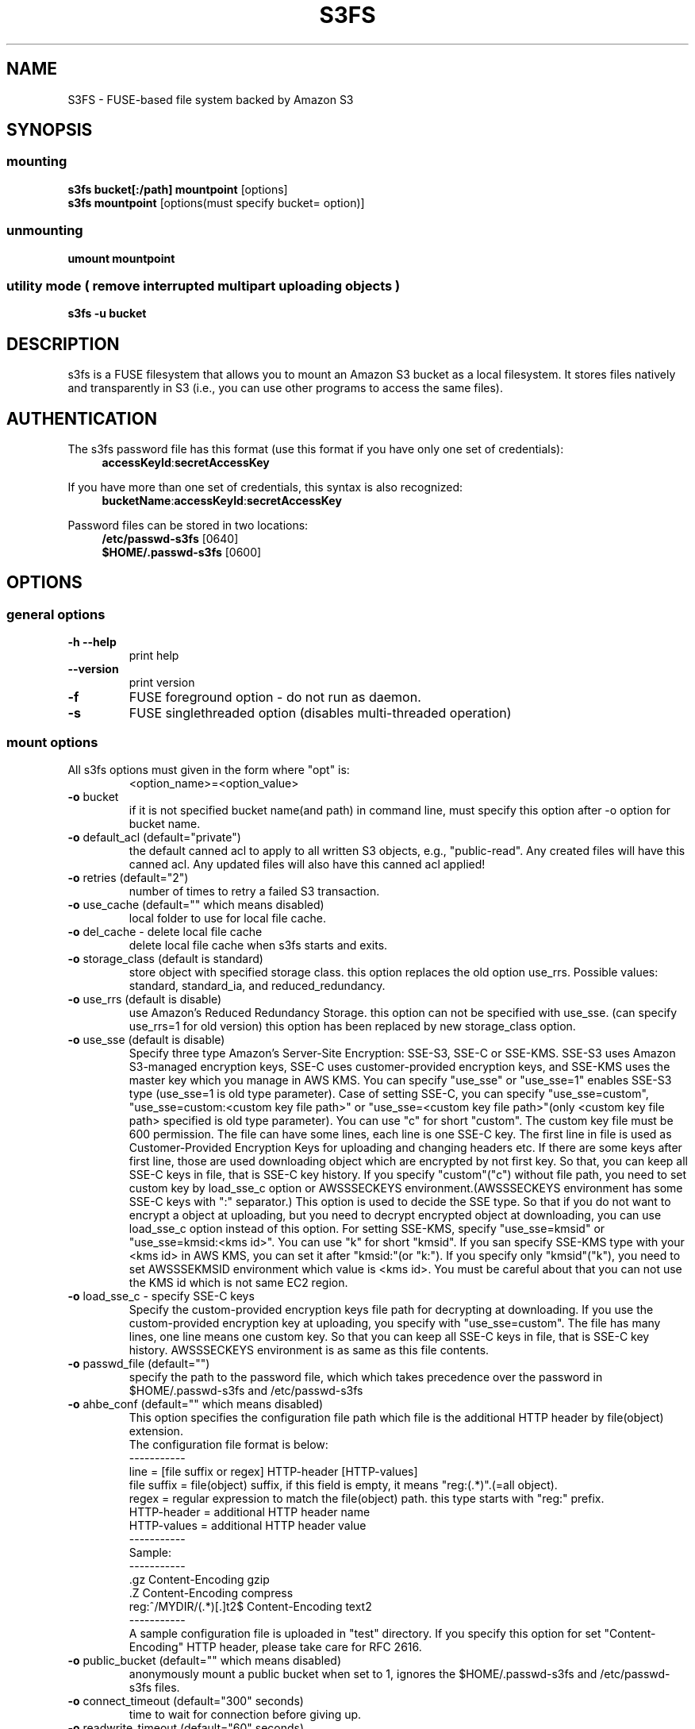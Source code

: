 .TH S3FS "1" "February 2011" "S3FS" "User Commands"
.SH NAME
S3FS \- FUSE-based file system backed by Amazon S3
.SH SYNOPSIS
.SS mounting
.TP
\fBs3fs bucket[:/path] mountpoint \fP [options]
.TP
\fBs3fs mountpoint \fP [options(must specify bucket= option)]
.SS unmounting
.TP
\fBumount mountpoint
.SS utility mode ( remove interrupted multipart uploading objects )
.TP
\fBs3fs \-u bucket
.SH DESCRIPTION
s3fs is a FUSE filesystem that allows you to mount an Amazon S3 bucket as a local filesystem. It stores files natively and transparently in S3 (i.e., you can use other programs to access the same files).
.SH AUTHENTICATION
The s3fs password file has this format (use this format if you have only one set of credentials):
.RS 4
\fBaccessKeyId\fP:\fBsecretAccessKey\fP
.RE

If you have more than one set of credentials, this syntax is also recognized:
.RS 4
\fBbucketName\fP:\fBaccessKeyId\fP:\fBsecretAccessKey\fP
.RE
.PP
Password files can be stored in two locations:
.RS 4
 \fB/etc/passwd-s3fs\fP     [0640]
 \fB$HOME/.passwd-s3fs\fP   [0600]
.RE
.SH OPTIONS
.SS "general options"
.TP
\fB\-h\fR   \fB\-\-help\fR
print help
.TP
\fB\  \fR   \fB\-\-version\fR
print version
.TP
\fB\-f\fR
FUSE foreground option - do not run as daemon.
.TP
\fB\-s\fR
FUSE singlethreaded option (disables multi-threaded operation)
.SS "mount options"
.TP
All s3fs options must given in the form where "opt" is:
 <option_name>=<option_value>
.TP
\fB\-o\fR bucket
if it is not specified bucket name(and path) in command line, must specify this option after \-o option for bucket name.
.TP
\fB\-o\fR default_acl (default="private")
the default canned acl to apply to all written S3 objects, e.g., "public-read".
Any created files will have this canned acl.
Any updated files will also have this canned acl applied!
.TP
\fB\-o\fR retries (default="2")
number of times to retry a failed S3 transaction.
.TP
\fB\-o\fR use_cache (default="" which means disabled)
local folder to use for local file cache.
.TP
\fB\-o\fR del_cache - delete local file cache
delete local file cache when s3fs starts and exits.
.TP
\fB\-o\fR storage_class (default is standard)
store object with specified storage class.
this option replaces the old option use_rrs.
Possible values: standard, standard_ia, and reduced_redundancy.
.TP
\fB\-o\fR use_rrs (default is disable)
use Amazon's Reduced Redundancy Storage.
this option can not be specified with use_sse.
(can specify use_rrs=1 for old version)
this option has been replaced by new storage_class option.
.TP
\fB\-o\fR use_sse (default is disable)
Specify three type Amazon's Server-Site Encryption: SSE-S3, SSE-C or SSE-KMS. SSE-S3 uses Amazon S3-managed encryption keys, SSE-C uses customer-provided encryption keys, and SSE-KMS uses the master key which you manage in AWS KMS.
You can specify "use_sse" or "use_sse=1" enables SSE-S3 type (use_sse=1 is old type parameter).
Case of setting SSE-C, you can specify "use_sse=custom", "use_sse=custom:<custom key file path>" or "use_sse=<custom key file path>"(only <custom key file path> specified is old type parameter).
You can use "c" for short "custom".
The custom key file must be 600 permission. The file can have some lines, each line is one SSE-C key.
The first line in file is used as Customer-Provided Encryption Keys for uploading and changing headers etc.
If there are some keys after first line, those are used downloading object which are encrypted by not first key.
So that, you can keep all SSE-C keys in file, that is SSE-C key history.
If you specify "custom"("c") without file path, you need to set custom key by load_sse_c option or AWSSSECKEYS environment.(AWSSSECKEYS environment has some SSE-C keys with ":" separator.)
This option is used to decide the SSE type.
So that if you do not want to encrypt a object at uploading, but you need to decrypt encrypted object at downloading, you can use load_sse_c option instead of this option.
For setting SSE-KMS, specify "use_sse=kmsid" or "use_sse=kmsid:<kms id>".
You can use "k" for short "kmsid".
If you san specify SSE-KMS type with your <kms id> in AWS KMS, you can set it after "kmsid:"(or "k:").
If you specify only "kmsid"("k"), you need to set AWSSSEKMSID environment which value is <kms id>.
You must be careful about that you can not use the KMS id which is not same EC2 region.
.TP
\fB\-o\fR load_sse_c - specify SSE-C keys
Specify the custom-provided encryption keys file path for decrypting at downloading.
If you use the custom-provided encryption key at uploading, you specify with "use_sse=custom".
The file has many lines, one line means one custom key.
So that you can keep all SSE-C keys in file, that is SSE-C key history.
AWSSSECKEYS environment is as same as this file contents.
.TP
\fB\-o\fR passwd_file (default="")
specify the path to the password file, which which takes precedence over the password in $HOME/.passwd-s3fs and /etc/passwd-s3fs
.TP
\fB\-o\fR ahbe_conf (default="" which means disabled)
This option specifies the configuration file path which file is the additional HTTP header by file(object) extension.
 The configuration file format is below:
 -----------
 line         = [file suffix or regex] HTTP-header [HTTP-values]
 file suffix  = file(object) suffix, if this field is empty, it means "reg:(.*)".(=all object).
 regex        = regular expression to match the file(object) path. this type starts with "reg:" prefix.
 HTTP-header  = additional HTTP header name
 HTTP-values  = additional HTTP header value
 -----------
 Sample:
 -----------
 .gz                    Content-Encoding  gzip
 .Z                     Content-Encoding  compress
 reg:^/MYDIR/(.*)[.]t2$ Content-Encoding  text2
 -----------
 A sample configuration file is uploaded in "test" directory.
If you specify this option for set "Content-Encoding" HTTP header, please take care for RFC 2616.
.TP
\fB\-o\fR public_bucket (default="" which means disabled)
anonymously mount a public bucket when set to 1, ignores the $HOME/.passwd-s3fs and /etc/passwd-s3fs files.
.TP
\fB\-o\fR connect_timeout (default="300" seconds)
time to wait for connection before giving up.
.TP
\fB\-o\fR readwrite_timeout (default="60" seconds)
time to wait between read/write activity before giving up.
.TP
\fB\-o\fR max_stat_cache_size (default="1000" entries (about 4MB))
maximum number of entries in the stat cache
.TP
\fB\-o\fR stat_cache_expire (default is no expire)
specify expire time(seconds) for entries in the stat cache. This expire time indicates the time since stat cached.
.TP
\fB\-o\fR stat_cache_interval_expire (default is no expire)
specify expire time(seconds) for entries in the stat cache. This expire time is based on the time from the last access time of the stat cache.
This option is exclusive with stat_cache_expire, and is left for compatibility with older versions.
.TP
\fB\-o\fR enable_noobj_cache (default is disable)
enable cache entries for the object which does not exist.
s3fs always has to check whether file(or sub directory) exists under object(path) when s3fs does some command, since s3fs has recognized a directory which does not exist and has files or sub directories under itself.
It increases ListBucket request and makes performance bad.
You can specify this option for performance, s3fs memorizes in stat cache that the object(file or directory) does not exist.
.TP
\fB\-o\fR no_check_certificate (by default this option is disabled)
do not check ssl certificate.
server certificate won't be checked against the available certificate authorities.
.TP
\fB\-o\fR nodnscache - disable dns cache.
s3fs is always using dns cache, this option make dns cache disable.
.TP
\fB\-o\fR nosscache - disable ssl session cache.
s3fs is always using ssl session cache, this option make ssl session cache disable.
.TP
\fB\-o\fR multireq_max (default="20")
maximum number of parallel request for listing objects.
.TP
\fB\-o\fR parallel_count (default="5")
number of parallel request for uploading big objects.
s3fs uploads large object(default:over 20MB) by multipart post request, and sends parallel requests.
This option limits parallel request count which s3fs requests at once.
It is necessary to set this value depending on a CPU and a network band.
.TP
\fB\-o\fR multipart_size(default="10"(10MB))
number of one part size in multipart uploading request.
The default size is 10MB(10485760byte), minimum value is 5MB(5242880byte).
Specify number of MB and over 5(MB).
.TP
\fB\-o\fR ensure_diskfree(default the same as multipart_size value)
sets MB to ensure disk free space. This option means the threshold of free space size on disk which is used for the cache file by s3fs.
s3fs makes file for downloading, and uploading and caching files.
If the disk free space is smaller than this value, s3fs do not use diskspace as possible in exchange for the performance.
.TP
\fB\-o\fR url (default="http://s3.amazonaws.com")
sets the url to use to access Amazon S3. If you want to use HTTPS, then you can set url=https://s3.amazonaws.com
.TP
\fB\-o\fR endpoint (default="us-east-1")
sets the endpoint to use.
If this option is not specified, s3fs uses "us-east-1" region as the default.
If the s3fs could not connect to the region specified by this option, s3fs could not run.
But if you do not specify this option, and if you can not connect with the default region, s3fs will retry to automatically connect to the other region.
So s3fs can know the correct region name, because s3fs can find it in an error from the S3 server.
.TP
\fB\-o\fR sigv2 (default is signature version 4)
sets signing AWS requests by sing Signature Version 2.
.TP
\fB\-o\fR mp_umask (default is "0000")
sets umask for the mount point directory.
If allow_other option is not set, s3fs allows access to the mount point only to the owner.
In the opposite case s3fs allows access to all users as the default.
But if you set the allow_other with this option, you can control permissions of the mount point by this option like umask.
.TP
\fB\-o\fR nomultipart - disable multipart uploads
.TP
\fB\-o\fR enable_content_md5 ( default is disable )
verifying uploaded data without multipart by content-md5 header.
Enable to send "Content-MD5" header when uploading a object without multipart posting.
If this option is enabled, it has some influences on a performance of s3fs when uploading small object.
Because s3fs always checks MD5 when uploading large object, this option does not affect on large object.
.TP
\fB\-o\fR iam_role ( default is no IAM role )
This option requires the IAM role name or "auto". If you specify "auto", s3fs will automatically use the IAM role names that are set to an instance. If you specify this option without any argument, it is the same as that you have specified the "auto".
.TP
\fB\-o\fR use_xattr ( default is not handling the extended attribute )
Enable to handle the extended attribute(xattrs).
If you set this option, you can use the extended attribute.
For example, encfs and ecryptfs need to support the extended attribute.
Notice: if s3fs handles the extended attribute, s3fs can not work to copy command with preserve=mode.
.TP
\fB\-o\fR noxmlns - disable registering xml name space.
disable registering xml name space for response of ListBucketResult and ListVersionsResult etc. Default name space is looked up from "http://s3.amazonaws.com/doc/2006-03-01".
This option should not be specified now, because s3fs looks up xmlns automatically after v1.66.
.TP
\fB\-o\fR nocopyapi - for other incomplete compatibility object storage.
For a distributed object storage which is compatibility S3 API without PUT(copy api).
If you set this option, s3fs do not use PUT with "x-amz-copy-source"(copy api). Because traffic is increased 2-3 times by this option, we do not recommend this.
.TP
\fB\-o\fR norenameapi - for other incomplete compatibility object storage.
For a distributed object storage which is compatibility S3 API without PUT(copy api).
This option is a subset of nocopyapi option. The nocopyapi option does not use copy-api for all command(ex. chmod, chown, touch, mv, etc), but this option does not use copy-api for only rename command(ex. mv).
If this option is specified with nocopyapi, then s3fs ignores it.
.TP
\fB\-o\fR use_path_request_style (use legacy API calling style)
Enable compatibility with S3-like APIs which do not support the virtual-host request style, by using the older path request style.
.TP
\fB\-o\fR noua (suppress User-Agent header)
Usually s3fs outputs of the User-Agent in "s3fs/<version> (commit hash <hash>; <using ssl library name>)" format.
If this option is specified, s3fs suppresses the output of the User-Agent.
.TP
\fB\-o\fR dbglevel (default="crit")
Set the debug message level. set value as crit(critical), err(error), warn(warning), info(information) to debug level. default debug level is critical.
If s3fs run with "-d" option, the debug level is set information.
When s3fs catch the signal SIGUSR2, the debug level is bumpup.
.TP
\fB\-o\fR curldbg - put curl debug message
Put the debug message from libcurl when this option is specified.
.SH FUSE/MOUNT OPTIONS
.TP
Most of the generic mount options described in 'man mount' are supported (ro, rw, suid, nosuid, dev, nodev, exec, noexec, atime, noatime, sync async, dirsync).  Filesystems are mounted with '\-onodev,nosuid' by default, which can only be overridden by a privileged user.
.TP
There are many FUSE specific mount options that can be specified. e.g. allow_other. See the FUSE README for the full set.
.SH NOTES
.TP
Maximum file size=64GB (limited by s3fs, not Amazon).
.TP
If enabled via the "use_cache" option, s3fs automatically maintains a local cache of files in the folder specified by use_cache. Whenever s3fs needs to read or write a file on S3, it first downloads the entire file locally to the folder specified by use_cache and operates on it. When fuse_release() is called, s3fs will re-upload the file to S3 if it has been changed. s3fs uses md5 checksums to minimize downloads from S3.
.TP
The folder specified by use_cache is just a local cache. It can be deleted at any time. s3fs rebuilds it on demand.
.TP
Local file caching works by calculating and comparing md5 checksums (ETag HTTP header).
.TP
s3fs leverages /etc/mime.types to "guess" the "correct" content-type based on file name extension. This means that you can copy a website to S3 and serve it up directly from S3 with correct content-types!
.SH BUGS
Due to S3's "eventual consistency" limitations, file creation can and will occasionally fail. Even after a successful create, subsequent reads can fail for an indeterminate time, even after one or more successful reads. Create and read enough files and you will eventually encounter this failure. This is not a flaw in s3fs and it is not something a FUSE wrapper like s3fs can work around. The retries option does not address this issue. Your application must either tolerate or compensate for these failures, for example by retrying creates or reads.
.SH AUTHOR
s3fs has been written by Randy Rizun <rrizun@gmail.com>.
